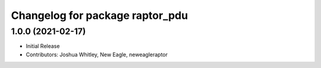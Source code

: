 ^^^^^^^^^^^^^^^^^^^^^^^^^
Changelog for package raptor_pdu
^^^^^^^^^^^^^^^^^^^^^^^^^

1.0.0 (2021-02-17)
------------------
* Initial Release
* Contributors: Joshua Whitley, New Eagle, neweagleraptor
